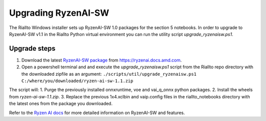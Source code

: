 .. _upgrade-ryzenaisw:

Upgrading RyzenAI-SW
====================

The Riallto Windows installer sets up RyzenAI-SW 1.0 packages for the section 5 notebooks. In order to upgrade to RyzenAI-SW v1.1 in the Riallto Python virtual environment you can run the utility script `upgrade_ryzenaisw.ps1`.

Upgrade steps
-------------

1. Download the latest `RyzenAI-SW package <https://account.amd.com/en/forms/downloads/ryzen-ai-software-platform-xef.html?filename=ryzen-ai-sw-1.1.zip>`_ from https://ryzenai.docs.amd.com.
2. Open a powershell terminal and and execute the `upgrade_ryzenaisw.ps1` script from the Riallto repo directory with the downloaded zipfile as an argument:
   ``./scripts/util/upgrade_ryzenaisw.ps1 C:/where/you/downloaded/ryzen-ai-sw-1.1.zip``

The script will:
1. Purge the previously installed onnxruntime, voe and vai_q_onnx python packages.
2. Install the wheels from `ryzen-ai-sw-1.1.zip`.
3. Replace the previous 1x4.xclbin and vaip.config files in the riallto_notebooks directory with the latest ones from the package you downloaded.

Refer to the `Ryzen AI docs <https://ryzenai.docs.amd.com/en/latest/inst.html>`_ for more detailed information on RyzenAI-SW and features.